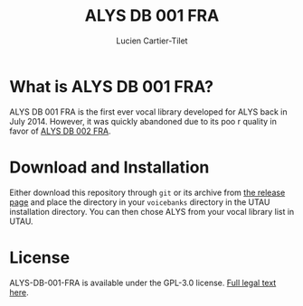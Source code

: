 #+title: ALYS DB 001 FRA
#+author: Lucien Cartier-Tilet
#+email: lucien@phundrak.com

* What is ALYS DB 001 FRA?
ALYS DB 001 FRA is the first ever vocal library developed for ALYS
back in July 2014. However, it was quickly abandoned due to its poo r
quality in favor of [[https://labs.phundrak.com/ALYS/ALYS-DB-002-FRA][ALYS DB 002 FRA]].

* Download and Installation
Either download this repository through ~git~ or its archive from [[https://labs.phundrak.com/ALYS/ALYS-DB-001-FRA/releases][the
release page]] and place the directory in your ~voicebanks~ directory in
the UTAU installation directory. You can then chose ALYS from your
vocal library list in UTAU.

* License
ALYS-DB-001-FRA is available under the GPL-3.0 license. [[file:LICENSE.md][Full legal
text here]].
